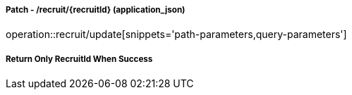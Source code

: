 ===== Patch - /recruit/{recruitId} (application_json)
operation::recruit/update[snippets='path-parameters,query-parameters']

===== Return Only RecruitId When Success
